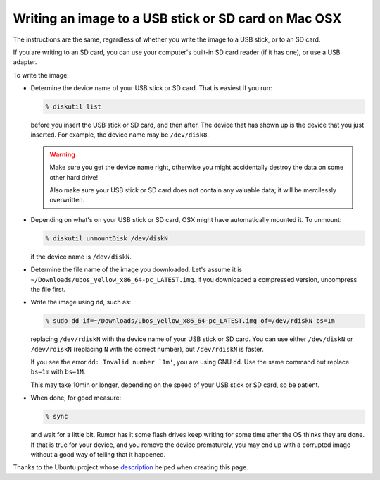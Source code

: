 Writing an image to a USB stick or SD card on Mac OSX
=====================================================

The instructions are the same, regardless of whether you write the image to a
USB stick, or to an SD card.

If you are writing to an SD card, you can use your computer's built-in SD card
reader (if it has one), or use a USB adapter.

To write the image:

* Determine the device name of your USB stick or SD card. That is easiest if you
  run:

  .. code-block:: none

      % diskutil list

  before you insert the USB stick or SD card, and then after. The
  device that has shown up is the device that you just inserted.
  For example, the device name may be ``/dev/disk8``.

  .. warning:: Make sure you get the device name right, otherwise you might accidentally
     destroy the data on some other hard drive!

     Also make sure your USB stick or SD card does not contain any valuable data; it
     will be mercilessly overwritten.

* Depending on what's on your USB stick or SD card, OSX might have automatically
  mounted it. To unmount:

  .. code-block:: none

     % diskutil unmountDisk /dev/diskN

  if the device name is ``/dev/diskN``.

* Determine the file name of the image you downloaded. Let's assume it is
  ``~/Downloads/ubos_yellow_x86_64-pc_LATEST.img``. If you downloaded a compressed
  version, uncompress the file first.

* Write the image using ``dd``, such as:

  .. code-block:: none

     % sudo dd if=~/Downloads/ubos_yellow_x86_64-pc_LATEST.img of=/dev/rdiskN bs=1m

  replacing ``/dev/rdiskN`` with the device name of your USB stick or SD card.
  You can use either ``/dev/diskN`` or ``/dev/rdiskN`` (replacing ``N`` with
  the correct number), but ``/dev/rdiskN`` is faster.

  If you see the error ``dd: Invalid number `1m'``, you are using GNU ``dd``.
  Use the same command but replace ``bs=1m`` with ``bs=1M``.

  This may take 10min or longer, depending on the speed of your USB stick or
  SD card, so be patient.

* When done, for good measure:

  .. code-block:: none

     % sync

  and wait for a little bit. Rumor has it some flash drives keep writing for some
  time after the OS thinks they are done. If that is true for your device, and you
  remove the device prematurely, you may end up with a corrupted image without a good
  way of telling that it happened.

Thanks to the Ubuntu project whose
`description <https://help.ubuntu.com/community/Installation/FromImgFiles#Mac_OS_X>`_
helped when creating this page.
